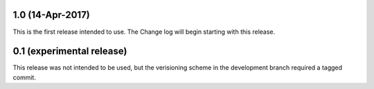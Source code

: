 1.0 (14-Apr-2017)
-----------------
This is the first release intended to use. The Change log will begin starting with this release.

0.1 (experimental release)
--------------------------
This release was not intended to be used, but the verisioning scheme in the development branch required a tagged commit.

